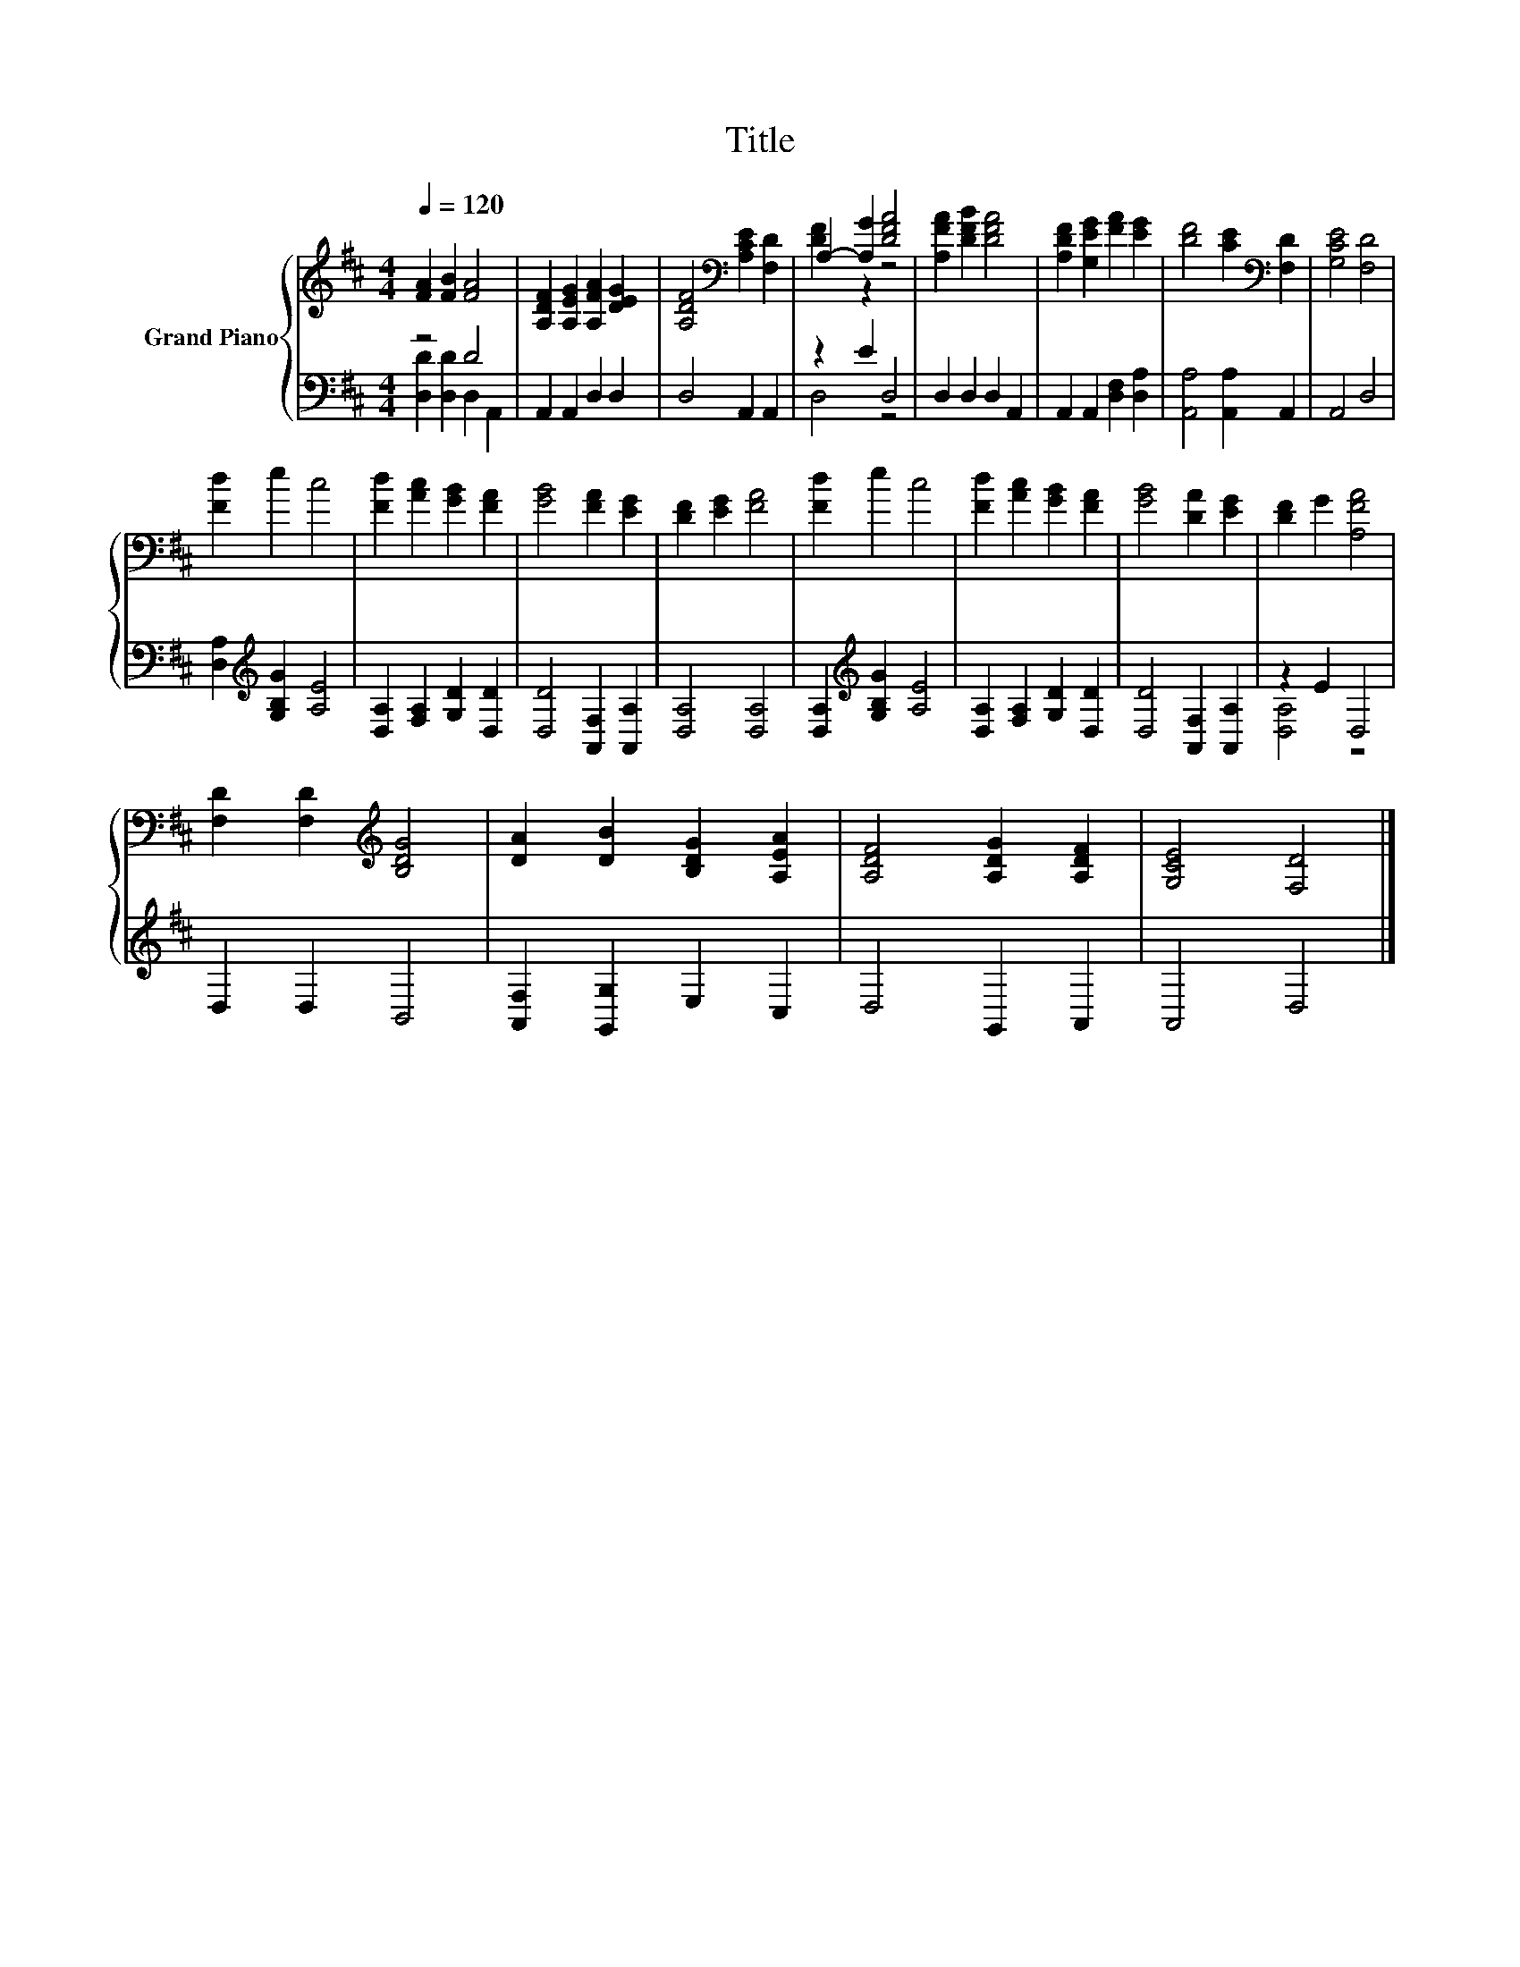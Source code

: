 X:1
T:Title
%%score { ( 1 4 ) | ( 2 3 ) }
L:1/4
Q:1/4=120
M:4/4
I:linebreak $
K:D
V:1 treble nm="Grand Piano"
V:4 treble 
V:2 bass 
V:3 bass 
V:1
 [FA] [FB] [FA]2 | [A,DF] [A,EG] [A,FA] [DEG] | [A,DF]2[K:bass] [A,CE] [F,D] | A,- [A,G] [DFA]2 | %4
 [A,FA] [DFB] [DFA]2 | [A,DF] [G,EG] [FA] [EG] | [DF]2 [CE][K:bass] [F,D] | [G,CE]2 [F,D]2 |$ %8
 [Fd] e c2 | [Fd] [Ac] [GB] [FA] | [GB]2 [FA] [EG] | [DF] [EG] [FA]2 | [Fd] e c2 | %13
 [Fd] [Ac] [GB] [FA] | [GB]2 [DA] [EG] | [DF] G [A,FA]2 |$ [F,D] [F,D][K:treble] [B,DG]2 | %17
 [DA] [DB] [B,DG] [A,EA] | [A,DF]2 [A,DG] [A,DF] | [G,CE]2 [F,D]2 |] %20
V:2
 z2 D2 | A,, A,, D, D, | D,2 A,, A,, | z E D,2 | D, D, D, A,, | A,, A,, [D,F,] [D,A,] | %6
 [A,,A,]2 [A,,A,] A,, | A,,2 D,2 |$ [D,A,][K:treble] [G,B,G] [A,E]2 | [D,A,] [F,A,] [G,D] [D,D] | %10
 [D,D]2 [A,,F,] [A,,A,] | [D,A,]2 [D,A,]2 | [D,A,][K:treble] [G,B,G] [A,E]2 | %13
 [D,A,] [F,A,] [G,D] [D,D] | [D,D]2 [A,,F,] [A,,A,] | z E D,2 |$ D, D, B,,2 | %17
 [A,,F,] [G,,G,] E, C, | D,2 G,, A,, | A,,2 D,2 |] %20
V:3
 [D,D] [D,D] D, A,, | x4 | x4 | D,2 z2 | x4 | x4 | x4 | x4 |$ x[K:treble] x3 | x4 | x4 | x4 | %12
 x[K:treble] x3 | x4 | x4 | [D,A,]2 z2 |$ x4 | x4 | x4 | x4 |] %20
V:4
 x4 | x4 | x2[K:bass] x2 | [DF] z z2 | x4 | x4 | x3[K:bass] x | x4 |$ x4 | x4 | x4 | x4 | x4 | x4 | %14
 x4 | x4 |$ x2[K:treble] x2 | x4 | x4 | x4 |] %20
